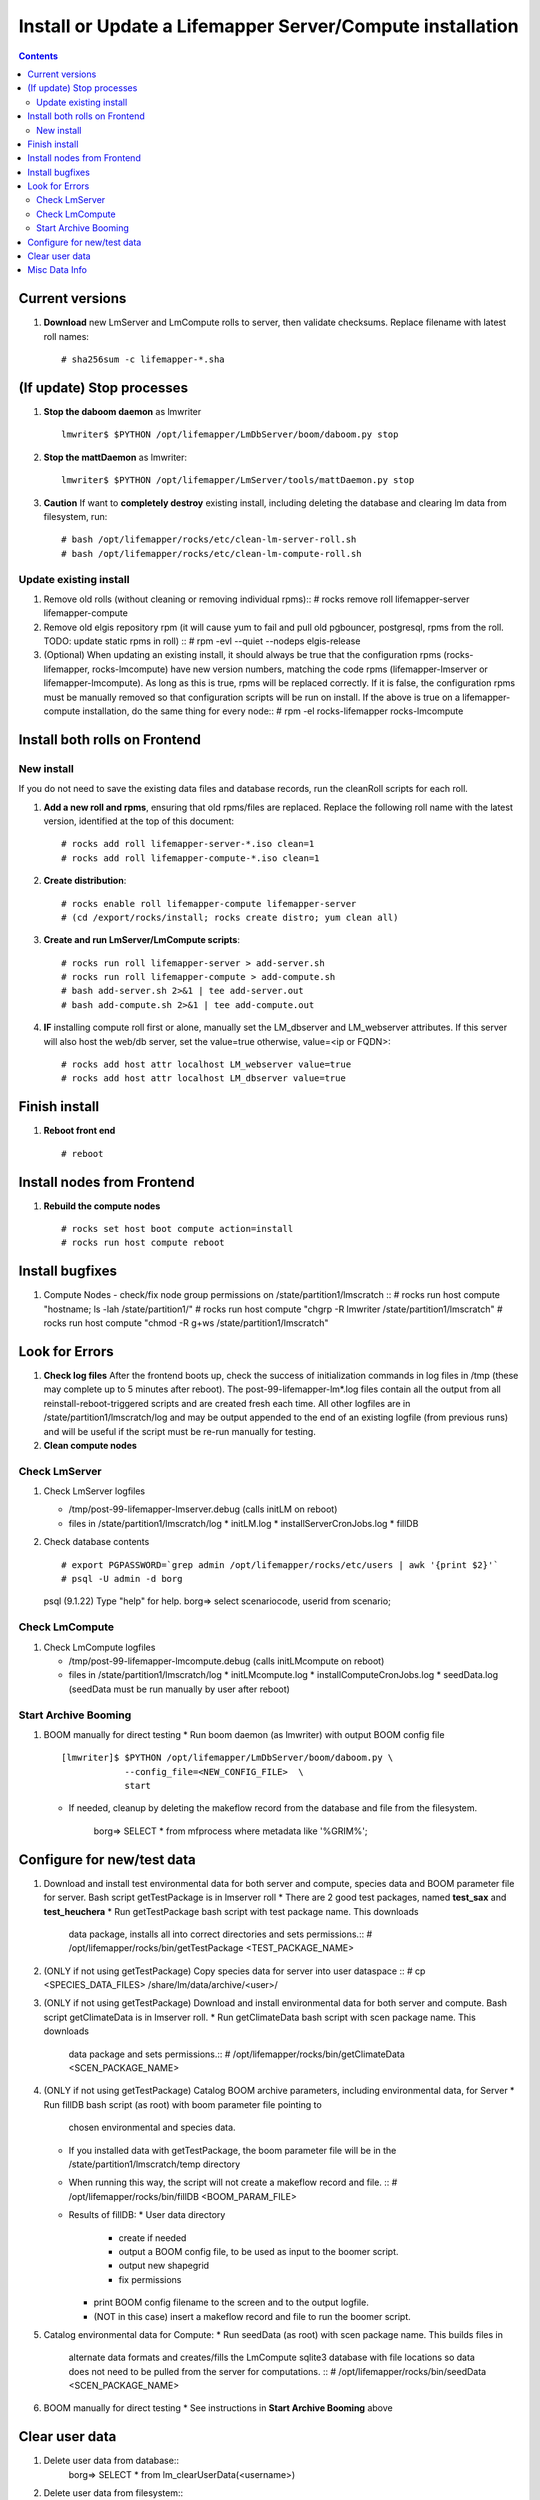 
.. highlight:: rest

Install or Update a Lifemapper Server/Compute installation
==========================================================
.. contents::  

.. _Configure Archive Data : docs/adminUser/buildLifemapperData.rst

Current versions
----------------
#. **Download** new LmServer and LmCompute rolls to server, then validate 
   checksums.  Replace filename with latest roll names::

   # sha256sum -c lifemapper-*.sha

(If update) Stop processes
--------------------------

#. **Stop the daboom daemon** as lmwriter ::    

     lmwriter$ $PYTHON /opt/lifemapper/LmDbServer/boom/daboom.py stop

#. **Stop the mattDaemon** as lmwriter::

     lmwriter$ $PYTHON /opt/lifemapper/LmServer/tools/mattDaemon.py stop

#. **Caution** If want to **completely destroy** existing install, including
   deleting the database and clearing lm data from filesystem, run::

   # bash /opt/lifemapper/rocks/etc/clean-lm-server-roll.sh
   # bash /opt/lifemapper/rocks/etc/clean-lm-compute-roll.sh

Update existing install
~~~~~~~~~~~~~~~~~~~~~~~
#. Remove old rolls (without cleaning or removing individual rpms)::
   # rocks remove roll lifemapper-server lifemapper-compute
   
#. Remove old elgis repository rpm (it will cause yum to fail and pull old 
   pgbouncer, postgresql, rpms from the roll.  TODO: update static rpms in roll) ::
   # rpm -evl --quiet --nodeps elgis-release
   
#. (Optional) When updating an existing install, it should always be true that  
   the configuration rpms (rocks-lifemapper, rocks-lmcompute) have new version 
   numbers, matching the code rpms (lifemapper-lmserver or lifemapper-lmcompute).  
   As long as this is true, rpms will be replaced correctly.  If it is false, 
   the configuration rpms must be manually removed so that configuration scripts 
   will be run on install. If the above is true on a lifemapper-compute 
   installation, do the same thing for every node::
   # rpm -el rocks-lifemapper rocks-lmcompute
      

Install both rolls on Frontend
------------------------------

New install
~~~~~~~~~~~
If you do not need to save the existing data files and database records, 
run the cleanRoll scripts for each roll. 
   
#. **Add a new roll and rpms**, ensuring that old rpms/files are replaced.  
   Replace the following roll name with the latest version, identified
   at the top of this document::

   # rocks add roll lifemapper-server-*.iso clean=1
   # rocks add roll lifemapper-compute-*.iso clean=1
   
#. **Create distribution**::

   # rocks enable roll lifemapper-compute lifemapper-server
   # (cd /export/rocks/install; rocks create distro; yum clean all)

#. **Create and run LmServer/LmCompute scripts**::

    # rocks run roll lifemapper-server > add-server.sh
    # rocks run roll lifemapper-compute > add-compute.sh
    # bash add-server.sh 2>&1 | tee add-server.out
    # bash add-compute.sh 2>&1 | tee add-compute.out

#. **IF** installing compute roll first or alone, manually set the 
   LM_dbserver and LM_webserver attributes.  If this server will also
   host the web/db server, set the value=true otherwise, value=<ip or FQDN>::
   
    # rocks add host attr localhost LM_webserver value=true
    # rocks add host attr localhost LM_dbserver value=true

    
Finish install
--------------

#. **Reboot front end** ::  

   # reboot
   
Install nodes from Frontend
---------------------------

#. **Rebuild the compute nodes** ::  

   # rocks set host boot compute action=install
   # rocks run host compute reboot     

Install bugfixes
----------------
#. Compute Nodes - check/fix node group permissions on /state/partition1/lmscratch ::  
   # rocks run host compute "hostname; ls -lah /state/partition1/"
   # rocks run host compute "chgrp -R lmwriter /state/partition1/lmscratch"
   # rocks run host compute "chmod -R g+ws /state/partition1/lmscratch"
      
Look for Errors
---------------
   
#. **Check log files** After the frontend boots up, check the success of 
   initialization commands in log files in /tmp (these may complete up to 5
   minutes after reboot).  The post-99-lifemapper-lm*.log files contain all
   the output from all reinstall-reboot-triggered scripts and are created fresh 
   each time.  All other logfiles are in /state/partition1/lmscratch/log 
   and may be output appended to the end of an existing logfile (from previous 
   runs) and will be useful if the script must be re-run manually for testing.
#. **Clean compute nodes**  
   
Check LmServer
~~~~~~~~~~~~~~
#. Check LmServer logfiles

   * /tmp/post-99-lifemapper-lmserver.debug (calls initLM on reboot) 
   * files in /state/partition1/lmscratch/log
     * initLM.log
     * installServerCronJobs.log
     * fillDB
     
#. Check database contents ::  

   # export PGPASSWORD=`grep admin /opt/lifemapper/rocks/etc/users | awk '{print $2}'`
   # psql -U admin -d borg
   psql (9.1.22)
   Type "help" for help.
   borg=> select scenariocode, userid from scenario;

Check LmCompute
~~~~~~~~~~~~~~~
#. Check LmCompute logfiles

   * /tmp/post-99-lifemapper-lmcompute.debug  (calls initLMcompute on reboot) 
   * files in /state/partition1/lmscratch/log
     * initLMcompute.log 
     * installComputeCronJobs.log
     * seedData.log (seedData must be run manually by user after reboot)

Start Archive Booming
~~~~~~~~~~~~~~~~~~~~~
#. BOOM manually for direct testing
   * Run boom daemon (as lmwriter) with output BOOM config file ::  
    [lmwriter]$ $PYTHON /opt/lifemapper/LmDbServer/boom/daboom.py \
                --config_file=<NEW_CONFIG_FILE>  \
                start

   * If needed, cleanup by deleting the makeflow record from the database and 
     file from the filesystem.
      borg=> SELECT * from mfprocess where metadata like '%GRIM%';

Configure for new/test data
---------------------------
#. Download and install test environmental data for both server and compute, 
   species data and BOOM parameter file for server.  Bash script getTestPackage 
   is in lmserver roll
   * There are 2 good test packages, named **test_sax** and **test_heuchera**
   * Run getTestPackage bash script with test package name.  This downloads
     data package, installs all into correct directories and sets permissions.::  
     # /opt/lifemapper/rocks/bin/getTestPackage <TEST_PACKAGE_NAME>

#. (ONLY if not using getTestPackage) Copy species data for server into user dataspace ::  
   # cp <SPECIES_DATA_FILES> /share/lm/data/archive/<user>/
           
#. (ONLY if not using getTestPackage) Download and install environmental data 
   for both server and compute. Bash script getClimateData is in lmserver roll.
   * Run getClimateData bash script with scen package name.  This downloads
     data package and sets permissions.::  
     # /opt/lifemapper/rocks/bin/getClimateData <SCEN_PACKAGE_NAME>

#. (ONLY if not using getTestPackage) Catalog BOOM archive parameters, including 
   environmental data, for Server
   * Run fillDB bash script (as root) with boom parameter file pointing to
     chosen environmental and species data. 
   * If you installed data with getTestPackage, the boom parameter file
     will be in the /state/partition1/lmscratch/temp directory
   * When running this way, the script will not create a makeflow record and file. ::  
     # /opt/lifemapper/rocks/bin/fillDB <BOOM_PARAM_FILE>
     
   * Results of fillDB: 
     * User data directory
       * create if needed
       * output a BOOM config file, to be used as input to the boomer script. 
       * output new shapegrid 
       * fix permissions
     * print BOOM config filename to the screen and to the output logfile.
     * (NOT in this case) insert a makeflow record and file to run the boomer script.  

#. Catalog environmental data for Compute: 
   * Run seedData (as root) with scen package name.  This builds files in  
     alternate data formats and creates/fills the LmCompute sqlite3 database 
     with file locations so data does not need to be pulled from the server for 
     computations. ::  
     # /opt/lifemapper/rocks/bin/seedData <SCEN_PACKAGE_NAME>
     
#. BOOM manually for direct testing
   * See instructions in **Start Archive Booming** above
         
Clear user data
---------------
#. Delete user data from database::
      borg=> SELECT * from lm_clearUserData(<username>)

#. Delete user data from filesystem::
      # rm -rf /share/lm/data/archive/<username>


Misc Data Info
--------------
#. Make sure there is an environmental data package (<SCEN_PKG>.tar.gz) 
   containing a metadata file (<SCEN_PKG>.py) and a CSV file containing 
   layer file hash values and relative filenames ((<SCEN_PKG>.csv) and 
   layer data files.  The tar.gz file should be uncompressed in the 
   /share/lm/data/layers directory, or present on the download directory
   of the Lifemapper website (lifemapper.org/dl).

#. Create a BOOM parameter file based on the template in 
   /opt/lifemapper/config/boomInit.sample.ini as "alternate" data input to the 
   fillDB script

#. Either allow the makeflow produced by fillDB to be run automatically, 
   or run the boom daemon as described above. 
  
#. Data value/location requirements :  

   * to use a unique userId/archiveName combination.  
   * the SCENARIO_PACKAGE data must be installed in the ENV_DATA_PATH directory,
     this will be correct if using the getClimateData script
   * If the DATASOURCE is USER (anything except GBIF, IDIGBIO, or BISON),
    
     * the species data files USER_OCCURRENCE_DATA(.csv and .meta) must be 
       installed in the user space (/share/lm/data/archive/<userId>/).
     * Requirements for assembling occurrence data are at:  `Configure Archive Data`_

   * If the DATASOURCE is GBIF, with CSV file and known column definitions, the
     default OCCURRENCE_FILENAME is gbif_subset.txt.  If this is KU 
     production installation, override this with the latest full data dump 
     by downloading the data from yeti into /share/lmserver/data/species/
